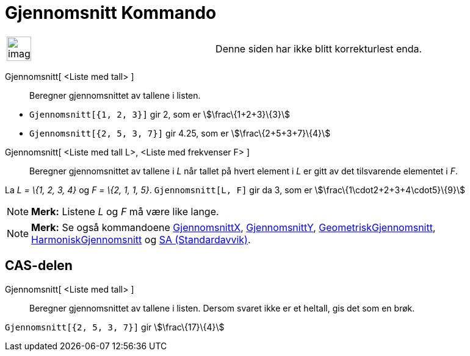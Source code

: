 = Gjennomsnitt Kommando
:page-en: commands/Mean
ifdef::env-github[:imagesdir: /nb/modules/ROOT/assets/images]

[width="100%",cols="50%,50%",]
|===
a|
image:Ambox_content.png[image,width=40,height=40]

|Denne siden har ikke blitt korrekturlest enda.
|===

Gjennomsnitt[ <Liste med tall> ]::
  Beregner gjennomsnittet av tallene i listen.

[EXAMPLE]
====

* `++Gjennomsnitt[{1, 2, 3}]++` gir 2, som er stem:[\frac\{1+2+3}\{3}]
* `++Gjennomsnitt[{2, 5, 3, 7}]++` gir 4.25, som er stem:[\frac\{2+5+3+7}\{4}]

====

Gjennomsnitt[ <Liste med tall L>, <Liste med frekvenser F> ]::
  Beregner gjennomsnittet av tallene i _L_ når tallet på hvert element i _L_ er gitt av det tilsvarende elementet i _F_.

[EXAMPLE]
====

La _L = \{1, 2, 3, 4}_ og _F = \{2, 1, 1, 5}_. `++Gjennomsnitt[L, F]++` gir da 3, som er
stem:[\frac\{1\cdot2+2+3+4\cdot5}\{9}]

====

[NOTE]
====

*Merk:* Listene _L_ og _F_ må være like lange.

====

[NOTE]
====

*Merk:* Se også kommandoene xref:/commands/GjennomsnittX.adoc[GjennomsnittX],
xref:/commands/GjennomsnittY.adoc[GjennomsnittY], xref:/commands/GeometriskGjennomsnitt.adoc[GeometriskGjennomsnitt],
xref:/commands/HarmoniskGjennomsnitt.adoc[HarmoniskGjennomsnitt] og xref:/commands/SA.adoc[SA (Standardavvik)].

====

== CAS-delen

Gjennomsnitt[ <Liste med tall> ]::
  Beregner gjennomsnittet av tallene i listen. Dersom svaret ikke er et heltall, gis det som en brøk.

[EXAMPLE]
====

`++Gjennomsnitt[{2, 5, 3, 7}]++` gir stem:[\frac\{17}\{4}]

====
